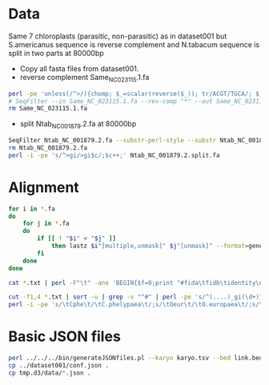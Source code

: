 * Data
Same 7 chloroplasts (parasitic, non-parasitic) as in dataset001 but S.americanus sequence is reverse complement and N.tabacum sequence is split in two parts at 80000bp
 - Copy all fasta files from dataset001.
 - reverse complement Same_NC_023115.1.fa
#+BEGIN_SRC sh
perl -pe 'unless(/^>/){chomp; $_=scalar(reverse($_)); tr/ACGT/TGCA/; $_.="\n"}' Same_NC_023115.1.fa >Same_NC_023115.1.rc.fa
# SeqFilter --in Same_NC_023115.1.fa --rev-comp "*" --out Same_NC_023115.1.rc.fa
rm Same_NC_023115.1.fa
#+END_SRC
 - split Ntab_NC_001879.2.fa at 80000bp
#+BEGIN_SRC sh
SeqFilter Ntab_NC_001879.2.fa --substr-perl-style --substr Ntab_NC_001879.2.subseq --out Ntab_NC_001879.2.split.fa 
rm Ntab_NC_001879.2.fa
perl -i -pe 's/^>gi/>gi$c/;$c++;' Ntab_NC_001879.2.split.fa 
#+END_SRC
* Alignment
#+BEGIN_SRC sh
for i in *.fa
do
    for j in *.fa
    do
        if [[ ! "$i" < "$j" ]]
            then lastz $i"[multiple,unmask]" $j"[unmask]" --format=general:name1,zstart1,end1,size1,name2,zstart2+,end2+,strand2,size2,identity,score,length2 --noytrim --ambiguous=iupac --gapped | sed 's/gi/'$(echo $i | sed 's/^\(.....\).*/\1/')'gi/;s/\([[:space:]]\)gi/\1'$(echo $j | sed 's/^\(.....\).*/\1/')'gi/' >$i"_vs_"$j".txt"
        fi
    done
done

cat *.txt | perl -F"\t" -ane 'BEGIN{$f=0;print "#fida\tfidb\tidentity\n"}next if(/^#/);print STDERR "$F[0]\t$F[1]\t$F[2]\tf$f\n"; $f++; ($F[5],$F[6])=($F[6],$F[5]) if($F[7] eq "-"); print STDERR "$F[4]\t$F[5]\t$F[6]\tf$f\n"; $f++; printf("f%i\tf%i\t%.2f\n", $f-2, $f-1, $F[10])' >link.tsv 2>link.bed

cut -f1,4 *.txt | sort -u | grep -v "^#" | perl -pe 's/^(....)_gi(\d+)?/$1_gi$2\t$1/' >karyo.tsv
perl -i -pe 's/\tCphe\t/\tC.phelypaea\t/;s/\tOeur\t/\tO.europaea\t/;s/\tLphi\t/\tL.philippensis\t/;s/\tEvir\t/\tE.virginiana\t/;s/\tOgra\t/\tO.gracilis\t/;s/\tSame\t/\tS.americana\t/;s/\tNtab\t/\tN.tabacum\t/'
#+END_SRC
* Basic JSON files
#+BEGIN_SRC sh
perl ../../../bin/generateJSONfiles.pl --karyo karyo.tsv --bed link.bed --link link.tsv --prefix tmp
cp ../dataset001/conf.json .
cp tmp.d3/data/*.json .
#+END_SRC

